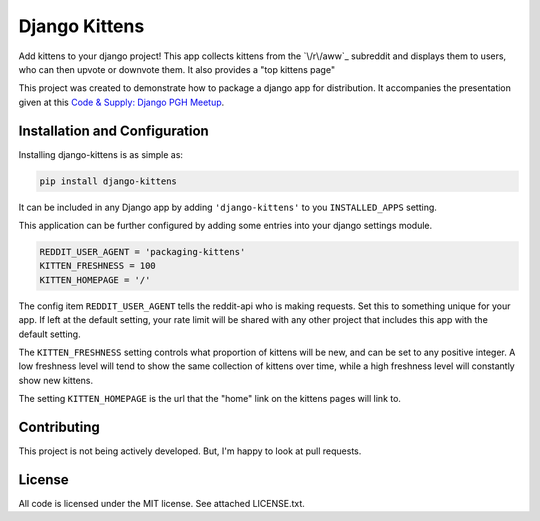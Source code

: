 Django Kittens
==============

Add kittens to your django project! This app collects kittens from the
`\/r\/aww`_ subreddit and displays them to users, who can then upvote or
downvote them. It also provides a "top kittens page"

This project was created to demonstrate how to package a django app
for distribution. It accompanies the presentation given at this
`Code & Supply: Django PGH Meetup`_.

.. _`Code & Supply: Django PGH Meetup`: http://www.meetup.com/Pittsburgh-Code-Supply/events/223471063/

.. _`/r/aww/`: http://www.reddit.com/r/aww

Installation and Configuration
------------------------------

Installing django-kittens is as simple as:

.. code-block::

    pip install django-kittens

It can be included in any Django app by adding ``'django-kittens'`` to
you ``INSTALLED_APPS`` setting.

This application can be further configured by adding some entries into
your django settings module.

.. code-block:: python

    REDDIT_USER_AGENT = 'packaging-kittens'
    KITTEN_FRESHNESS = 100
    KITTEN_HOMEPAGE = '/'

The config item ``REDDIT_USER_AGENT`` tells the reddit-api who is
making requests. Set this to something unique for your app. If left at
the default setting, your rate limit will be shared with any other
project that includes this app with the default setting.

The ``KITTEN_FRESHNESS`` setting controls what proportion of kittens
will be new, and can be set to any positive integer. A low freshness
level will tend to show the same collection of kittens over time,
while a high freshness level will constantly show new kittens.

The setting ``KITTEN_HOMEPAGE`` is the url that the "home" link on the
kittens pages will link to.


Contributing
------------

This project is not being actively developed. But, I'm happy to look
at pull requests.


License
-------

All code is licensed under the MIT license. See attached LICENSE.txt.
